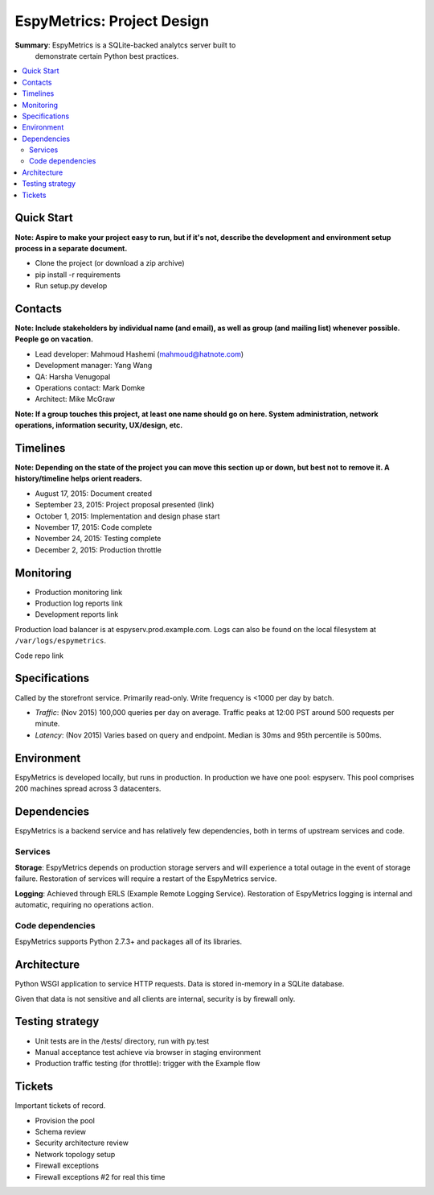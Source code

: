 EspyMetrics: Project Design
===========================

**Summary**: EspyMetrics is a SQLite-backed analytcs server built to
 demonstrate certain Python best practices.

.. contents::
   :depth: 2
   :backlinks: top
   :local:

Quick Start
-----------

**Note: Aspire to make your project easy to run, but if it's not, describe the development and environment setup process in a separate document.**

* Clone the project (or download a zip archive)
* pip install -r requirements
* Run setup.py develop

Contacts
--------

**Note: Include stakeholders by individual name (and email), as well as group (and mailing list) whenever possible. People go on vacation.**

* Lead developer: Mahmoud Hashemi (mahmoud@hatnote.com)
* Development manager: Yang Wang
* QA: Harsha Venugopal
* Operations contact: Mark Domke
* Architect: Mike McGraw

**Note: If a group touches this project, at least one name should go on here. System administration, network operations, information security, UX/design, etc.**

Timelines
---------

**Note: Depending on the state of the project you can move this section up or down, but best not to remove it. A history/timeline helps orient readers.**

* August 17, 2015: Document created
* September 23, 2015: Project proposal presented (link)
* October 1, 2015: Implementation and design phase start
* November 17, 2015: Code complete
* November 24, 2015: Testing complete
* December 2, 2015: Production throttle

Monitoring
----------

* Production monitoring link
* Production log reports link

* Development reports link

Production load balancer is at espyserv.prod.example.com. Logs can
also be found on the local filesystem at ``/var/logs/espymetrics``.

Code repo link

Specifications
--------------

Called by the storefront service. Primarily read-only. Write frequency
is <1000 per day by batch.

* *Traffic*: (Nov 2015) 100,000 queries per day on average. Traffic peaks at
  12:00 PST around 500 requests per minute.
* *Latency*: (Nov 2015) Varies based on query and endpoint. Median is 30ms and
  95th percentile is 500ms.

Environment
-----------

EspyMetrics is developed locally, but runs in production. In
production we have one pool: espyserv. This pool comprises 200
machines spread across 3 datacenters.

Dependencies
------------

EspyMetrics is a backend service and has relatively few dependencies, both
in terms of upstream services and code.

Services
~~~~~~~~

**Storage**: EspyMetrics depends on production storage servers and
will experience a total outage in the event of storage
failure. Restoration of services will require a restart of the EspyMetrics
service.

**Logging**: Achieved through ERLS (Example Remote Logging
Service). Restoration of EspyMetrics logging is internal and automatic,
requiring no operations action.

Code dependencies
~~~~~~~~~~~~~~~~~

EspyMetrics supports Python 2.7.3+ and packages all of its libraries.

Architecture
------------

Python WSGI application to service HTTP requests. Data is stored
in-memory in a SQLite database.

Given that data is not sensitive and all clients are internal,
security is by firewall only.

Testing strategy
----------------

* Unit tests are in the /tests/ directory, run with py.test
* Manual acceptance test achieve via browser in staging environment
* Production traffic testing (for throttle): trigger with the Example flow

Tickets
-------

Important tickets of record.

* Provision the pool
* Schema review
* Security architecture review
* Network topology setup
* Firewall exceptions
* Firewall exceptions #2 for real this time
